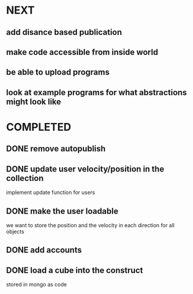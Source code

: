* NEXT
** add disance based publication
** make code accessible from inside world
** be able to upload programs
** look at example programs for what abstractions might look like
* COMPLETED
** DONE remove autopublish
** DONE update user velocity/position in the collection
implement update function for users
** DONE make the user loadable
we want to store the position and the velocity in each direction for all objects
** DONE add accounts
** DONE load a cube into the construct
stored in mongo as code

